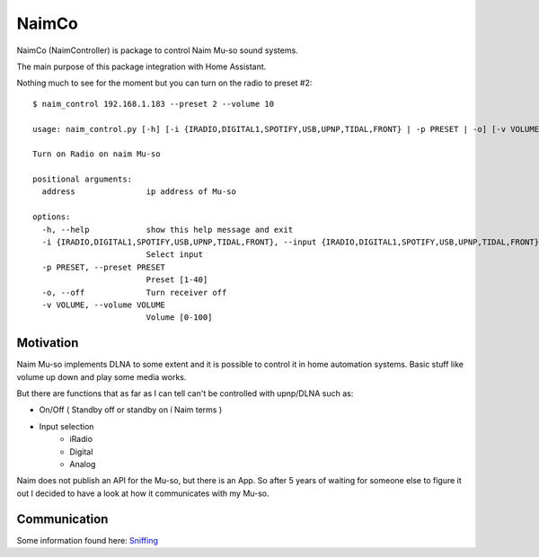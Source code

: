 
NaimCo
======
NaimCo (NaimController) is package to control Naim Mu-so sound systems.

The main purpose of this package integration with Home Assistant.

Nothing much to see for the moment but you can turn on the radio to preset #2:
::

  $ naim_control 192.168.1.183 --preset 2 --volume 10

  usage: naim_control.py [-h] [-i {IRADIO,DIGITAL1,SPOTIFY,USB,UPNP,TIDAL,FRONT} | -p PRESET | -o] [-v VOLUME] address

  Turn on Radio on naim Mu-so

  positional arguments:
    address               ip address of Mu-so

  options:
    -h, --help            show this help message and exit
    -i {IRADIO,DIGITAL1,SPOTIFY,USB,UPNP,TIDAL,FRONT}, --input {IRADIO,DIGITAL1,SPOTIFY,USB,UPNP,TIDAL,FRONT}
                          Select input
    -p PRESET, --preset PRESET
                          Preset [1-40]
    -o, --off             Turn receiver off
    -v VOLUME, --volume VOLUME
                          Volume [0-100]

Motivation
----------

Naim Mu-so implements DLNA to some extent and it is possible to control it in home automation systems.
Basic stuff like volume up down and play some media works.

But there are functions that as far as I can tell can't be controlled with upnp/DLNA such as:

- On/Off ( Standby off or standby on í Naim terms )
- Input selection
    - iRadio
    - Digital
    - Analog


Naim does not publish an API for the Mu-so, but there is an App. So after 5 years of waiting for someone else to figure it out I decided to have a look at how it communicates with my Mu-so.

Communication
-------------

Some information found here: `Sniffing <api_sniffing/sniffing.rst>`_
